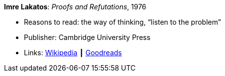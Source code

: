 *Imre Lakatos*: _Proofs and Refutations_, 1976

* Reasons to read: the way of thinking, “listen to the problem”
* Publisher: Cambridge University Press 
* Links:
    link:https://en.wikipedia.org/wiki/Proofs_and_Refutations[Wikipedia] ┃
    link:https://www.goodreads.com/book/show/434707.Proofs_and_Refutations?from_search=true[Goodreads]




